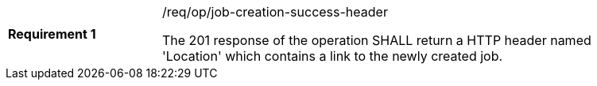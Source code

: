 [width="90%",cols="2,6a"]
|===
|*Requirement {counter:req-id}* |/req/op/job-creation-success-header +

The 201 response of the operation SHALL return a HTTP header named 'Location' which contains a link to the newly created job.
|===
